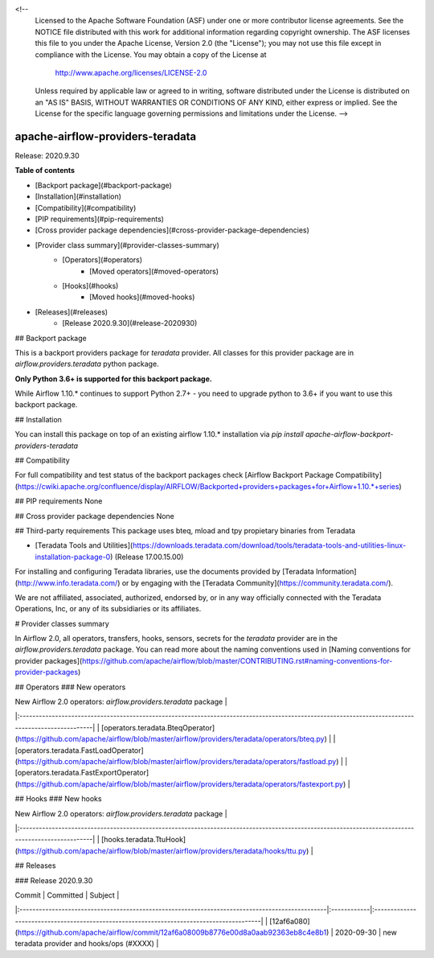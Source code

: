 
<!--
 Licensed to the Apache Software Foundation (ASF) under one
 or more contributor license agreements.  See the NOTICE file
 distributed with this work for additional information
 regarding copyright ownership.  The ASF licenses this file
 to you under the Apache License, Version 2.0 (the
 "License"); you may not use this file except in compliance
 with the License.  You may obtain a copy of the License at

   http://www.apache.org/licenses/LICENSE-2.0

 Unless required by applicable law or agreed to in writing,
 software distributed under the License is distributed on an
 "AS IS" BASIS, WITHOUT WARRANTIES OR CONDITIONS OF ANY
 KIND, either express or implied.  See the License for the
 specific language governing permissions and limitations
 under the License.
 -->


=================================
apache-airflow-providers-teradata
=================================


.. image:: https://img.shields.io/pypi/v/apache_airflow_providers_teradata.svg
        :target: https://pypi.python.org/pypi/apache_airflow_providers_teradata

.. image:: https://img.shields.io/travis/flolas/apache_airflow_providers_teradata.svg
        :target: https://travis-ci.com/flolas/apache_airflow_providers_teradata

.. image:: https://readthedocs.org/projects/apache-airflow-providers-teradata/badge/?version=latest
        :target: https://apache-airflow-providers-teradata.readthedocs.io/en/latest/?badge=latest
        :alt: Documentation Status


.. image:: https://pyup.io/repos/github/flolas/apache_airflow_providers_teradata/shield.svg
     :target: https://pyup.io/repos/github/flolas/apache_airflow_providers_teradata/
     :alt: Updates

Release: 2020.9.30

**Table of contents**

- [Backport package](#backport-package)
- [Installation](#installation)
- [Compatibility](#compatibility)
- [PIP requirements](#pip-requirements)
- [Cross provider package dependencies](#cross-provider-package-dependencies)
- [Provider class summary](#provider-classes-summary)
    - [Operators](#operators)
        - [Moved operators](#moved-operators)
    - [Hooks](#hooks)
        - [Moved hooks](#moved-hooks)
- [Releases](#releases)
    - [Release 2020.9.30](#release-2020930)

## Backport package

This is a backport providers package for `teradata` provider. All classes for this provider package
are in `airflow.providers.teradata` python package.

**Only Python 3.6+ is supported for this backport package.**

While Airflow 1.10.* continues to support Python 2.7+ - you need to upgrade python to 3.6+ if you
want to use this backport package.



## Installation

You can install this package on top of an existing airflow 1.10.* installation via
`pip install apache-airflow-backport-providers-teradata`

## Compatibility

For full compatibility and test status of the backport packages check
[Airflow Backport Package Compatibility](https://cwiki.apache.org/confluence/display/AIRFLOW/Backported+providers+packages+for+Airflow+1.10.*+series)

## PIP requirements
None

## Cross provider package dependencies
None

## Third-party requirements
This package uses bteq, mload and tpy propietary binaries from Teradata

* [Teradata Tools and Utilities](https://downloads.teradata.com/download/tools/teradata-tools-and-utilities-linux-installation-package-0) (Release 17.00.15.00)

For installing and configuring Teradata libraries, use the documents provided by [Teradata Information](http://www.info.teradata.com/) or by engaging with the [Teradata Community](https://community.teradata.com/).

We are not affiliated, associated, authorized, endorsed by, or in any way officially connected with the Teradata Operations, Inc, or any of its subsidiaries or its affiliates.

# Provider classes summary

In Airflow 2.0, all operators, transfers, hooks, sensors, secrets for the `teradata` provider
are in the `airflow.providers.teradata` package. You can read more about the naming conventions used
in [Naming conventions for provider packages](https://github.com/apache/airflow/blob/master/CONTRIBUTING.rst#naming-conventions-for-provider-packages)


## Operators
### New operators

| New Airflow 2.0 operators: `airflow.providers.teradata` package                                                                                |
|:--------------------------------------------------------------------------------------------------------------------------------------------------|
| [operators.teradata.BteqOperator](https://github.com/apache/airflow/blob/master/airflow/providers/teradata/operators/bteq.py) |
| [operators.teradata.FastLoadOperator](https://github.com/apache/airflow/blob/master/airflow/providers/teradata/operators/fastload.py) |
| [operators.teradata.FastExportOperator](https://github.com/apache/airflow/blob/master/airflow/providers/teradata/operators/fastexport.py) |

## Hooks
### New hooks

| New Airflow 2.0 operators: `airflow.providers.teradata` package                                                                                |
|:--------------------------------------------------------------------------------------------------------------------------------------------------|
| [hooks.teradata.TtuHook](https://github.com/apache/airflow/blob/master/airflow/providers/teradata/hooks/ttu.py) |


## Releases

### Release 2020.9.30

| Commit                                                                                         | Committed   | Subject                                                                                  |
|:-----------------------------------------------------------------------------------------------|:------------|:-----------------------------------------------------------------------------------------|
| [12af6a080](https://github.com/apache/airflow/commit/12af6a08009b8776e00d8a0aab92363eb8c4e8b1) | 2020-09-30  | new teradata provider and hooks/ops (#XXXX)                               |
